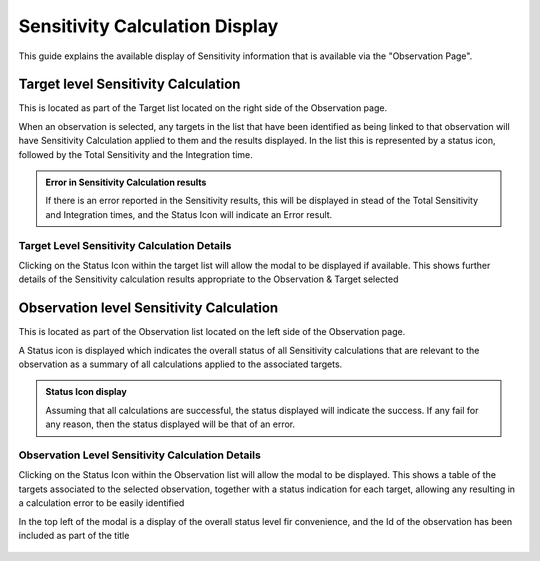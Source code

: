 Sensitivity Calculation Display
~~~~~~~~~~~~~~~~~~~~~~~~~~~~~~~

This guide explains the available display of Sensitivity information that is available via the "Observation Page".

Target level Sensitivity Calculation
====================================

This is located as part of the Target list located on the right side of the Observation page.

When an observation is selected, any targets in the list that have been identified as being linked
to that observation will have Sensitivity Calculation applied to them and the results displayed.
In the list this is represented by a status icon, followed by the Total Sensitivity and the Integration
time.

.. admonition:: Error in Sensitivity Calculation results

   If there is an error reported in the Sensitivity results, this will be displayed in stead of the Total
   Sensitivity and Integration times, and the Status Icon will indicate an Error result.

Target Level Sensitivity Calculation Details
--------------------------------------------

Clicking on the Status Icon within the target list will allow the modal to be displayed if available.
This shows further details of the Sensitivity calculation results appropriate to the Observation & Target
selected

.. figure:: /images/sensitivityCalculatorModal.png
   :width: 90%
   :alt: screen in light & dark mode 


.. figure:: /images/obssenscal.png
   :width: 90%
   :alt: screen in light & dark mode
Observation level Sensitivity Calculation
=========================================

This is located as part of the Observation list located on the left side of the Observation page.

A Status icon is displayed which indicates the overall status of all Sensitivity calculations that are
relevant to the observation as a summary of all calculations applied to the associated targets.

.. admonition:: Status Icon display

   Assuming that all calculations are successful, the status displayed will indicate the success. 
   If any fail for any reason, then the status displayed will be that of an error.

Observation Level Sensitivity Calculation Details
-------------------------------------------------

Clicking on the Status Icon within the Observation list will allow the modal to be displayed.
This shows a table of the targets associated to the selected observation, together with a status indication
for each target, allowing any resulting in a calculation error to be easily identified

In the top left of the modal is a display of the overall status level fir convenience, and the Id of
the observation has been included as part of the title

.. figure:: /images/sensitivityCalculatorModal.png
   :width: 90%
   :alt: screen in light & dark mode 
